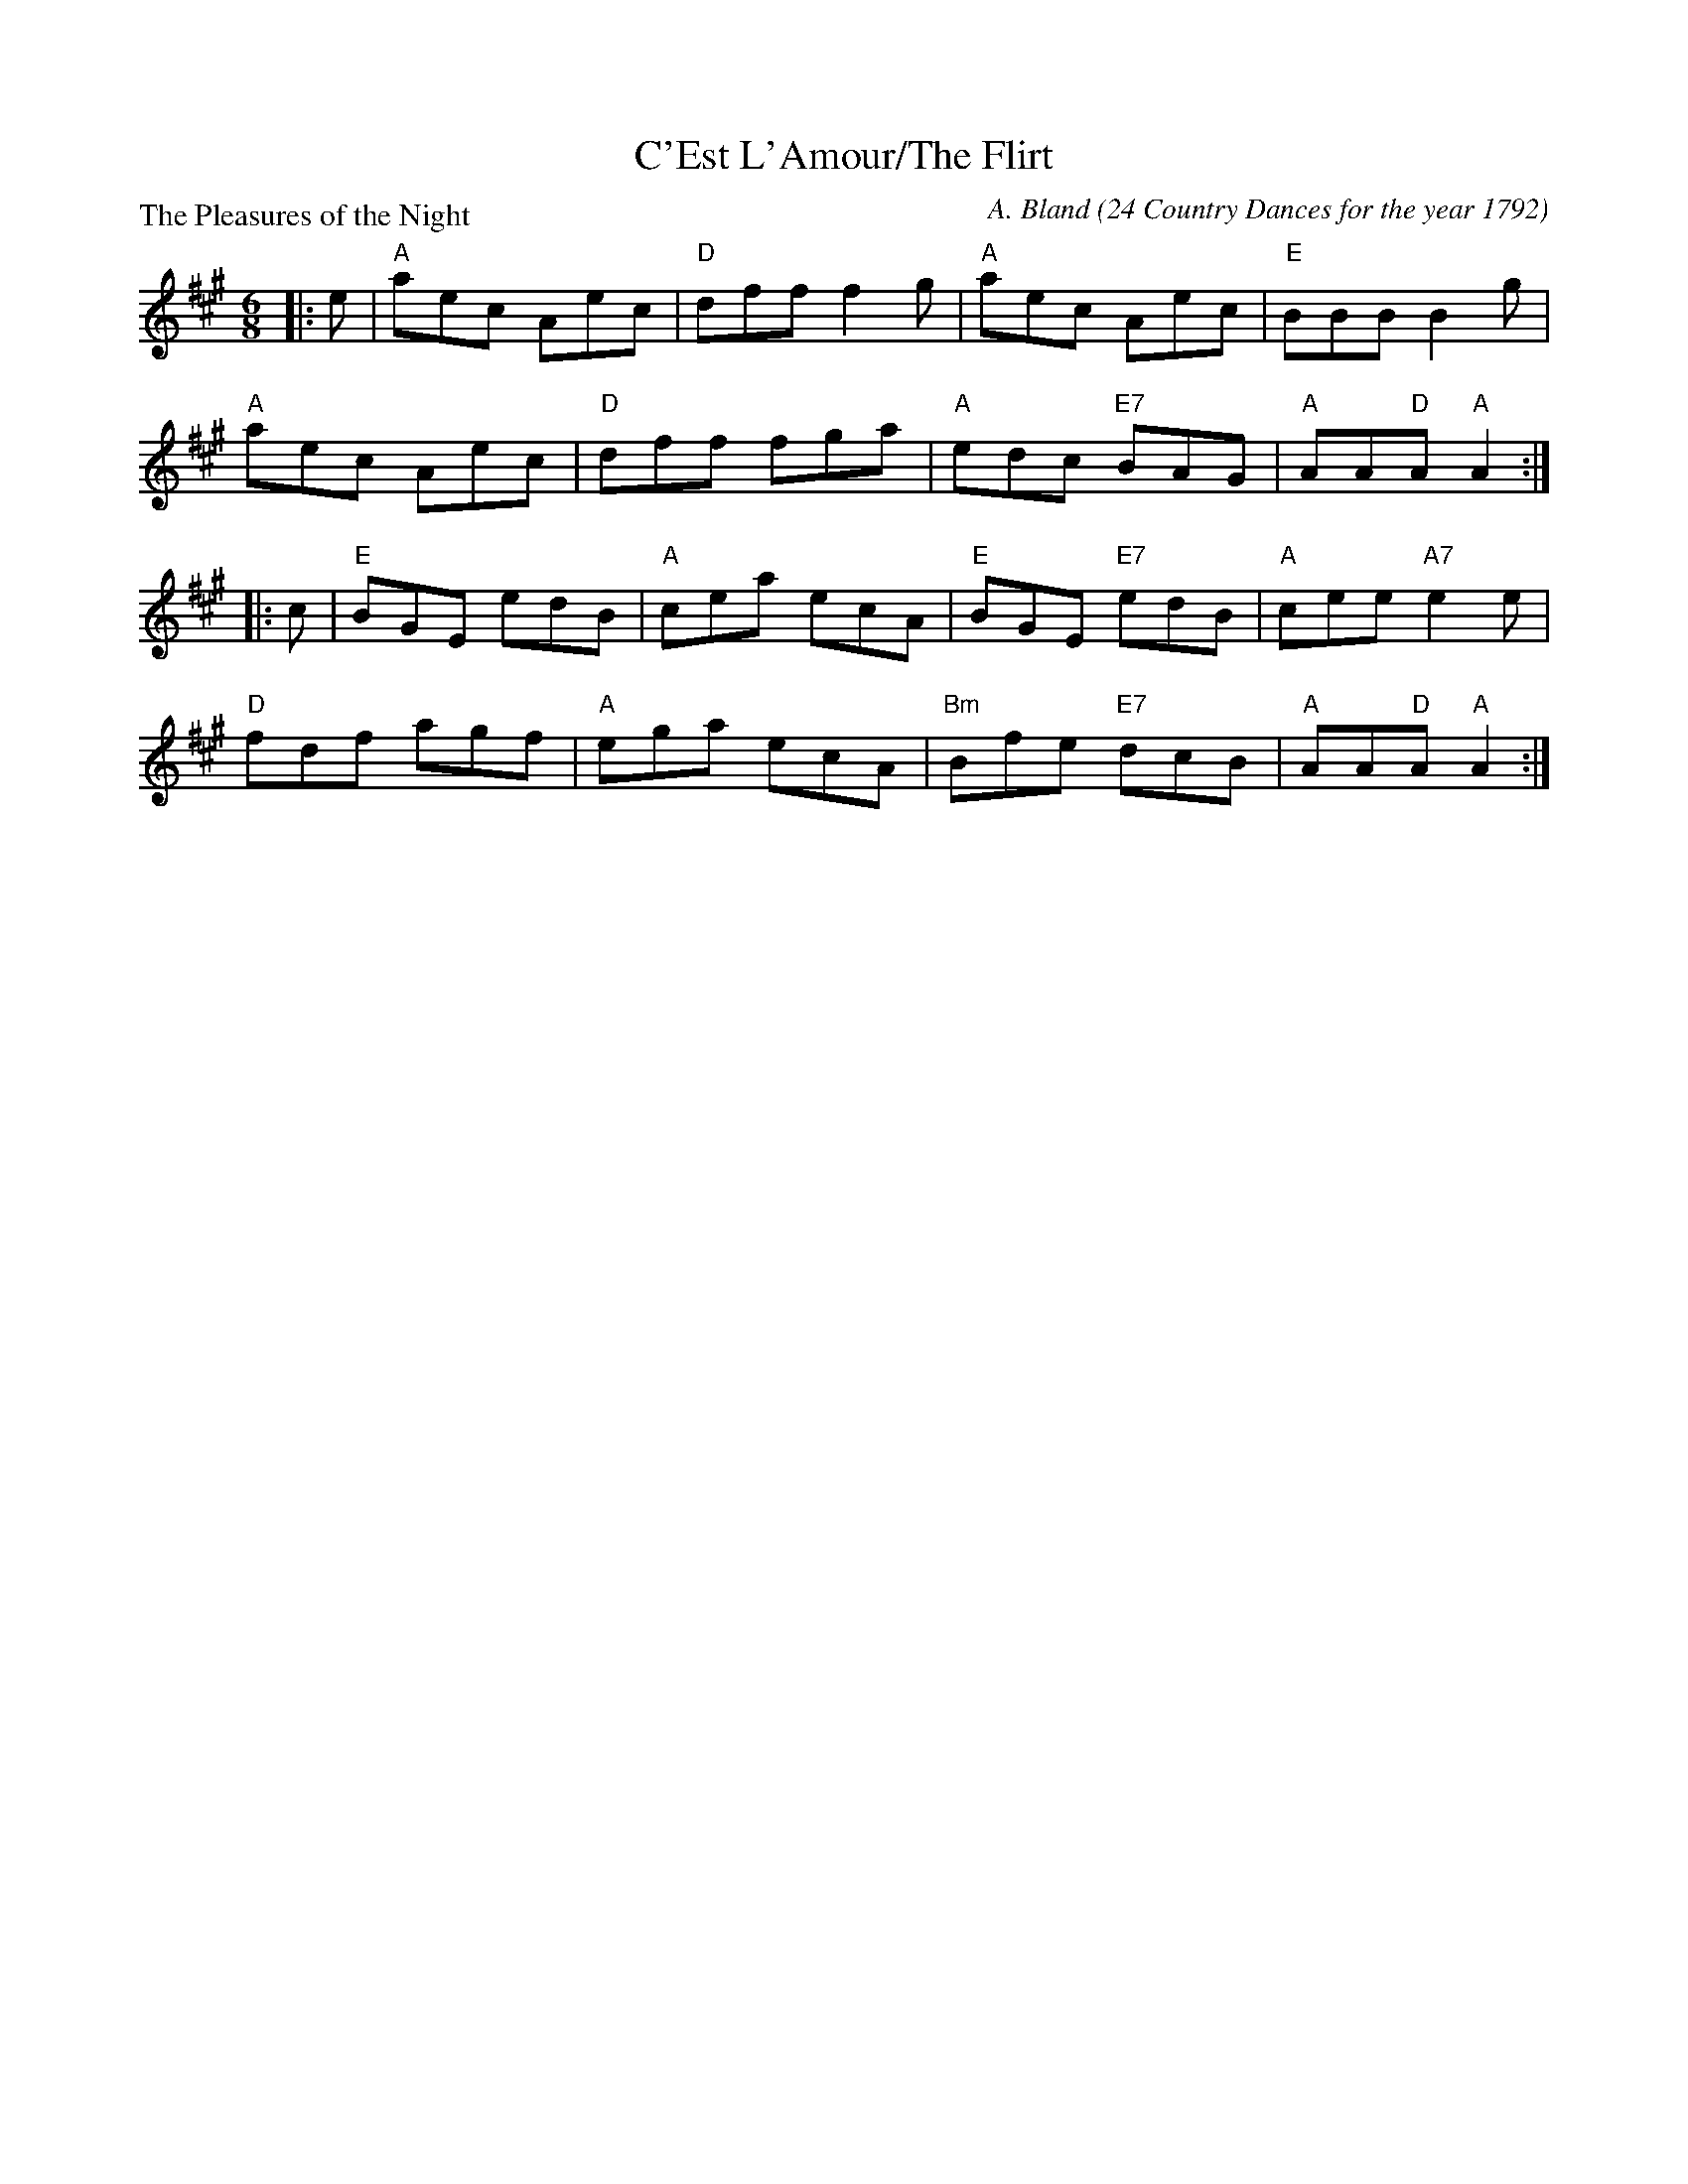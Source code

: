 X:3401
T:C'Est L'Amour/The Flirt
P:The Pleasures of the Night
C:A. Bland (24 Country Dances for the year 1792)
R:Jig (8x32)
B:RSCDS 34-1
Z:Anselm Lingnau <anselm@strathspey.org>
M:6/8
L:1/8
K:A
|:e|"A"aec Aec|"D"dff f2 g|"A"aec Aec|"E"BBB B2 g|
    "A"aec Aec|"D"dff fga|"A"edc "E7"BAG|"A"AA"D"A "A"A2:|
|:c|"E"BGE edB|"A"cea ecA|"E"BGE "E7"edB|"A"cee "A7"e2 e|
    "D"fdf agf|"A"ega ecA|"Bm"Bfe "E7"dcB|"A"AA"D"A "A"A2:|
